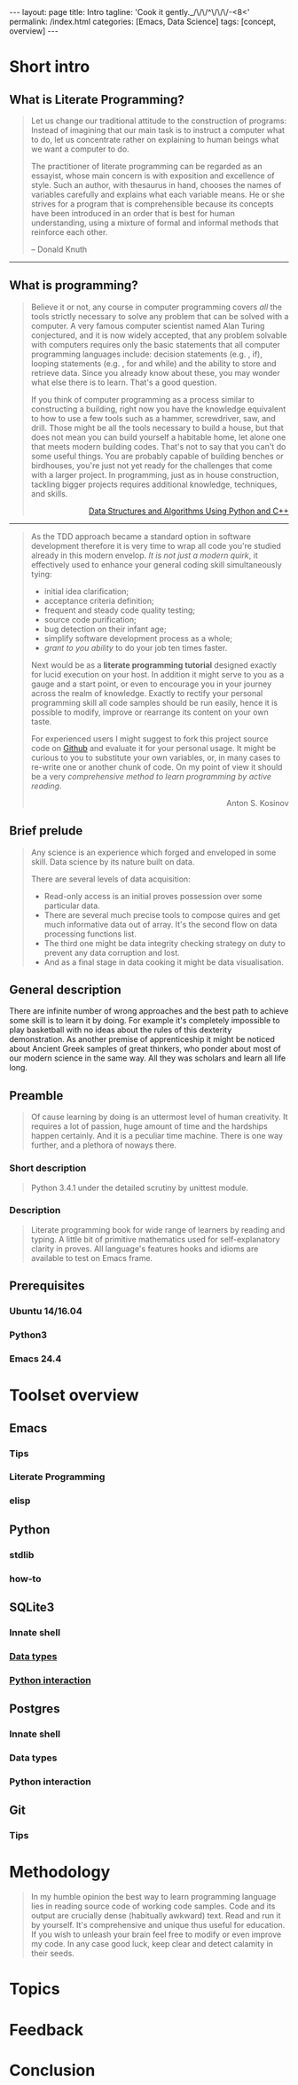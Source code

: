 #+BEGIN_HTML
---
layout: page
title: Intro
tagline: 'Cook it gently._/\/\/^\/\/\/-<8<'
permalink: /index.html
categories: [Emacs, Data Science]
tags: [concept, overview]
---
#+END_HTML
#+STARTUP: showall
#+OPTIONS: tags:nil toc:nil num:nil \n:nil @:t ::t |:t ^:{} _:{} *:t
#+TOC: headlines 2

* Short intro							      :intro:

** What is Literate Programming?

   #+BEGIN_QUOTE
   Let us change our traditional attitude to the construction of
   programs: Instead of imagining that our main task is to instruct a
   computer what to do, let us concentrate rather on explaining to
   human beings what we want a computer to do.

   The practitioner of literate programming can be regarded as an
   essayist, whose main concern is with exposition and excellence of
   style. Such an author, with thesaurus in hand, chooses the names of
   variables carefully and explains what each variable means. He or
   she strives for a program that is comprehensible because its
   concepts have been introduced in an order that is best for human
   understanding, using a mixture of formal and informal methods that
   reinforce each other.

   #+HTML: <p align="right">
   – Donald Knuth
   #+HTML: </p>
   #+END_QUOTE

   -----
** What is programming?

   #+BEGIN_QUOTE
   Believe it or not, any course in computer programming covers /all/
   the tools strictly necessary to solve any problem that can be solved
   with a computer. A very famous computer scientist named Alan Turing
   conjectured, and it is now widely accepted, that any problem
   solvable with computers requires only the basic statements that all
   computer programming languages include: decision statements (e.g. ,
   if), looping statements (e.g. , for and while) and the ability to
   store and retrieve data. Since you already know about these, you may
   wonder what else there is to learn. That's a good question.
  
   If you think of computer programming as a process similar to
   constructing a building, right now you have the knowledge equivalent
   to how to use a few tools such as a hammer, screwdriver, saw, and
   drill. Those might be all the tools necessary to build a house, but
   that does not mean you can build yourself a habitable home, let
   alone one that meets modern building codes. That's not to say that
   you can't do some useful things. You are probably capable of
   building benches or birdhouses, you're just not yet ready for the
   challenges that come with a larger project. In programming, just as
   in house construction, tackling bigger projects requires additional
   knowledge, techniques, and skills.
   #+BEGIN_HTML
   <p align="right">
   <a href="https://www.amazon.com/Data-Structures-Algorithms-Using-Python/dp/1590282337">
   Data Structures and Algorithms Using Python and C++</a>
   </p>
   #+END_HTML
   #+END_QUOTE
   -----
   #+BEGIN_QUOTE
   As the TDD approach became a standard option in software development
   therefore it is very time to wrap all code you're studied already in
   this modern envelop. /It is not just a modern quirk/, it effectively
   used to enhance your general coding skill simultaneously tying:

   - initial idea clarification;
   - acceptance criteria definition;
   - frequent and steady code quality testing;
   - source code purification;
   - bug detection on their infant age;
   - simplify software development process as a whole;
   - /grant to you ability/ to do your job ten times faster.

   Next would be as a *literate programming tutorial* designed exactly
   for lucid execution on your host. In addition it might serve to you
   as a gauge and a start point, or even to encourage you in your
   journey across the realm of knowledge. Exactly to rectify your
   personal programming skill all code samples should be run easily,
   hence it is possible to modify, improve or rearrange its content on
   your own taste.

   For experienced users I might suggest to fork this project source
   code on [[https://github.com/0--key/org-pub][Github]] and evaluate it for your personal usage. It might be
   curious to you to substitute your own variables, or, in many cases
   to re-write one or another chunk of code. On my point of view it
   should be a very /comprehensive method to learn programming by
   active reading/.

   #+BEGIN_HTML
   <p align="right">Anton S. Kosinov</p>
   #+END_HTML
   #+END_QUOTE

** Brief prelude                                                    :prelude:

   #+BEGIN_QUOTE
   Any science is an experience which forged and enveloped in some
   skill. Data science by its nature built on data.

   There are several levels of data acquisition:
   - Read-only access is an initial proves possession over some
     particular data.
   - There are several much precise tools to compose quires and get
     much informative data out of array. It's the second flow on data
     processing functions list.
   - The third one might be data integrity checking strategy on duty to
     prevent any data corruption and lost.
   - And as a final stage in data cooking it might be data visualisation.
   #+END_QUOTE

** General description                                          :description:

   There are infinite number of wrong approaches and the best path to
   achieve some skill is to learn it by doing. For example it's
   completely impossible to play basketball with no ideas about the
   rules of this dexterity demonstration. As another premise of
   apprenticeship it might be noticed about Ancient Greek samples of
   great thinkers, who ponder about most of our modern science in the
   same way. All they was scholars and learn all life long.

** Preamble

   #+BEGIN_QUOTE
   Of cause learning by doing is an uttermost level of human creativity.
   It requires a lot of passion, huge amount of time and the hardships
   happen certainly. And it is a peculiar time machine. There is one
   way further, and a plethora of noways there.
   #+END_QUOTE

*** Short description

    #+BEGIN_QUOTE
    Python 3.4.1 under the detailed scrutiny by unittest module.   
    #+END_QUOTE

*** Description

    #+BEGIN_QUOTE
    Literate programming book for wide range of learners by reading
    and typing. A little bit of primitive mathematics used for
    self-explanatory clarity in proves. All language's features hooks and
    idioms are available to test on Emacs frame.
    #+END_QUOTE

** Prerequisites

*** Ubuntu 14/16.04

*** Python3

*** Emacs 24.4

* Toolset overview
** Emacs
*** Tips

*** Literate Programming

*** elisp

** Python

*** stdlib

*** how-to

** SQLite3
*** Innate shell

*** [[http://0--key.github.io/sqlite3/data_types.html][Data types]]

*** [[http://0--key.github.io/python/stdlib/sqlite3/interaction.html][Python interaction]]

** Postgres

*** Innate shell

*** Data types

*** Python interaction

** Git

*** Tips
   
* Methodology


  #+BEGIN_QUOTE
  In my humble opinion the best way to learn programming language lies
  in reading source code of working code samples. Code and its output
  are crucially dense (habitually awkward) text. Read and run it by
  yourself. It's comprehensive and unique thus useful for education.
  If you wish to unleash your brain feel free to modify or even
  improve my code. In any case good luck, keep clear and detect calamity
  in their seeds.
  #+END_QUOTE

* Topics

* Feedback

* Conclusion
